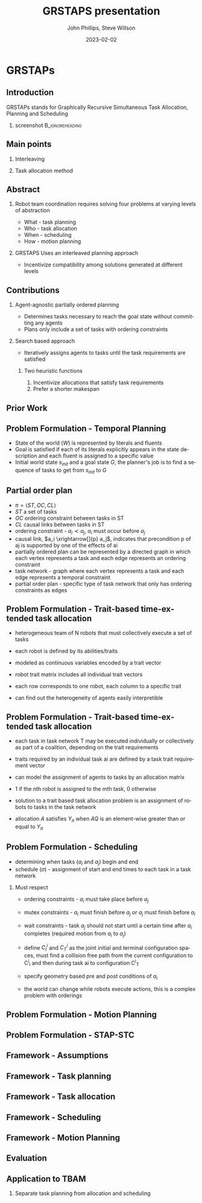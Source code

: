 #+options: ':nil *:t -:t ::t <:t H:3 \n:nil ^:t arch:headline
#+options: author:t broken-links:nil c:nil creator:nil
#+options: d:(not "LOGBOOK") date:t e:t email:nil f:t inline:t num:t
#+options: p:nil pri:nil prop:nil stat:t tags:t tasks:t tex:t
#+options: timestamp:t title:t toc:t todo:t |:t
#+title: GRSTAPS presentation
#+date: 2023-02-02 
#+author: John Phillips, Steve Willson
#+email: john@zeus
#+language: en
#+select_tags: export
#+exclude_tags: noexport
#+creator: Emacs 27.0.90 (Org mode 9.3)

#+startup: beamer
#+LaTeX_CLASS: beamer
#+LaTeX_CLASS_OPTIONS: [bigger]
#+OPTIONS: H:2

* GRSTAPs
** Introduction
GRSTAPs stands for Graphically Recursive Simultaneous Task Allocation,
Planning and Scheduling
*** screenshot                                              :B_ignoreheading:
    :PROPERTIES:
    :BEAMER_env: ignoreheading
    :BEAMER_col: 0.6
    :END:

   #+ATTR_LaTeX: :width 2in
   #+ATTR_LaTeX: :height 2in
   [[file:./fig1.jpeg]]

** Main points
*** Interleaving 
*** Task allocation method

** Abstract

*** Robot team coordination requires solving four problems at varying levels of abstraction
  - What - task planning
  - Who - task allocation
  - When - scheduling
  - How - motion planning
    
*** GRSTAPS Uses an interleaved planning approach
  - Incentivize compatibility among solutions generated at different levels

** Contributions
*** Agent-agnostic partially ordered planning
- Determines tasks necessary to reach the goal state without committing any agents
- Plans only include a set of tasks with ordering constraints

*** Search based approach
- Iteratively assigns agents to tasks until the task requirements are satisfied
  
**** Two heuristic functions
1. Incentivize allocations that satisfy task requirements
2. Prefer a shorter makespan

** Prior Work



** Problem Formulation - Temporal Planning
- State of the world ($W$) is represented by literals and fluents
- Goal is satisfied if each of its literals explicitly appears in the state description and each fluent is assigned to a specific value
- Initial world state $s_{init}$ and a goal state $G$, the planner's job is to find a sequence of tasks to get from $s_{init}$ to $G$

** Partial order plan
- $\pi = \langle ST, OC, CL \rangle$
- $ST$ a set of tasks
- $OC$ ordering constraint between tasks in ST
- $CL$ causal links between tasks in ST
- ordering constraint - $a_i \prec a_j$, $a_i$ must occur before $a_j$
- causal link, $a_i \xrightarrow[]{p} a_j$, indicates that precondition p of aj is supported by one of the effects of ai
- partially ordered plan can be represented by a directed graph in which each vertex represents a task and each edge represents an ordering constraint
- task network - graph where each vertex represents a task and each edge represents a temporal constraint
- partial order plan - specific type of task network that only has ordering constraints as edges
  
** Problem Formulation - Trait-based time-extended task allocation
- heterogeneous team of N robots that must collectively execute a set of tasks
- each robot is defined by its abilities/traits
- modeled as continuous variables encoded by a trait vector
- robot trait matrix includes all individual trait vectors

- each row corresponds to one robot, each column to a specific trait
- can find out the heterogeneity of agents easily interpretible
** Problem Formulation - Trait-based time-extended task allocation
- each task in task network T may be executed individually or collectively as part of a coalition, depending on the trait requirements
- traits required by an individual task ai are defined by a task trait requirement vector

- can model the assignment of agents to tasks by an allocation matrix
- 1 if the nth robot is assigned to the mth task, 0 otherwise

- solution to a trait based task allocation problem is an assignment of robots to tasks in the task network
- allocation $A$ satisfies $Y_\pi$ when $AQ$ is an element-wise greater than or equal to $Y_\pi$


** Problem Formulation - Scheduling
- determining when tasks ($a_i$ and $a_j$) begin and end
- schedule ($\sigma$) - assignment of start and end times to each task in a task network

*** Must respect
- ordering constraints - $a_i$ must take place before $a_j$
- mutex constraints - $a_i$ must finish before $a_j$ or $a_j$ must finish before $a_i$
- wait constraints - task $a_j$ should not start until a certain time after $a_i$ completes (required motion from $a_i$ to $a_j$)

- define $C^i_I$ and $C^i_T$ as the joint initial and terminal configuration spaces, must find a collision free path from the current configuration to C^i_I and then during task ai to configuration C^i_T
- specify geometry based pre and post conditions of $a_i$

- the world can change while robots execute actions, this is a complex problem with orderings

** Problem Formulation - Motion Planning

** Problem Formulation - STAP-STC

** Framework - Assumptions

** Framework - Task planning

** Framework - Task allocation

** Framework - Scheduling

** Framework - Motion Planning

** Evaluation

** Application to TBAM
*** Separate task planning from allocation and scheduling
